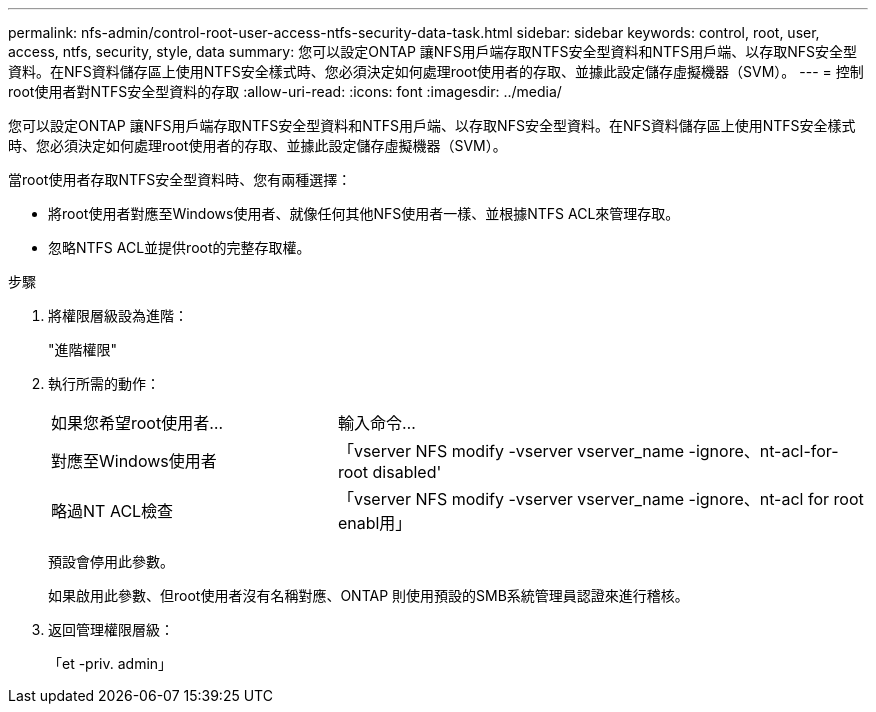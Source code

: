 ---
permalink: nfs-admin/control-root-user-access-ntfs-security-data-task.html 
sidebar: sidebar 
keywords: control, root, user, access, ntfs, security, style, data 
summary: 您可以設定ONTAP 讓NFS用戶端存取NTFS安全型資料和NTFS用戶端、以存取NFS安全型資料。在NFS資料儲存區上使用NTFS安全樣式時、您必須決定如何處理root使用者的存取、並據此設定儲存虛擬機器（SVM）。 
---
= 控制root使用者對NTFS安全型資料的存取
:allow-uri-read: 
:icons: font
:imagesdir: ../media/


[role="lead"]
您可以設定ONTAP 讓NFS用戶端存取NTFS安全型資料和NTFS用戶端、以存取NFS安全型資料。在NFS資料儲存區上使用NTFS安全樣式時、您必須決定如何處理root使用者的存取、並據此設定儲存虛擬機器（SVM）。

當root使用者存取NTFS安全型資料時、您有兩種選擇：

* 將root使用者對應至Windows使用者、就像任何其他NFS使用者一樣、並根據NTFS ACL來管理存取。
* 忽略NTFS ACL並提供root的完整存取權。


.步驟
. 將權限層級設為進階：
+
"進階權限"

. 執行所需的動作：
+
[cols="35,65"]
|===


| 如果您希望root使用者... | 輸入命令... 


 a| 
對應至Windows使用者
 a| 
「vserver NFS modify -vserver vserver_name -ignore、nt-acl-for-root disabled'



 a| 
略過NT ACL檢查
 a| 
「vserver NFS modify -vserver vserver_name -ignore、nt-acl for root enabl用」

|===
+
預設會停用此參數。

+
如果啟用此參數、但root使用者沒有名稱對應、ONTAP 則使用預設的SMB系統管理員認證來進行稽核。

. 返回管理權限層級：
+
「et -priv. admin」



